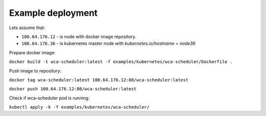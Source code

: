 Example deployment
==================
Lets assume that:

- ``100.64.176.12`` - is node with docker image repository.
- ``100.64.176.36`` - is kubernetes master node with `kubernetes.io/hostname` = `node36`

Prepare docker image:

``docker build -t wca-scheduler:latest -f examples/kubernetes/wca-scheduler/Dockerfile .``

Push image to repository:

``docker tag wca-scheduler:latest 100.64.176.12:80/wca-scheduler:latest``

``docker push 100.64.176.12:80/wca-scheduler:latest``

Check if wca-scheduler pod is running:

``kubectl apply -k -f examples/kubernetes/wca-scheduler/``
